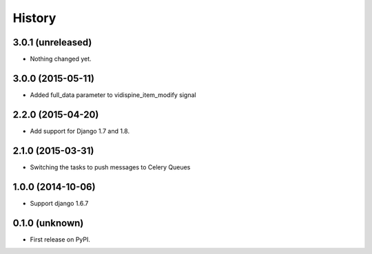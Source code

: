 .. :changelog:

History
-------


3.0.1 (unreleased)
++++++++++++++++++

- Nothing changed yet.


3.0.0 (2015-05-11)
++++++++++++++++++

- Added full_data parameter to vidispine_item_modify signal


2.2.0 (2015-04-20)
++++++++++++++++++

- Add support for Django 1.7 and 1.8.


2.1.0 (2015-03-31)
++++++++++++++++++

- Switching the tasks to push messages to Celery Queues


1.0.0 (2014-10-06)
++++++++++++++++++

- Support django 1.6.7


0.1.0 (unknown)
++++++++++++++++++

* First release on PyPI.
